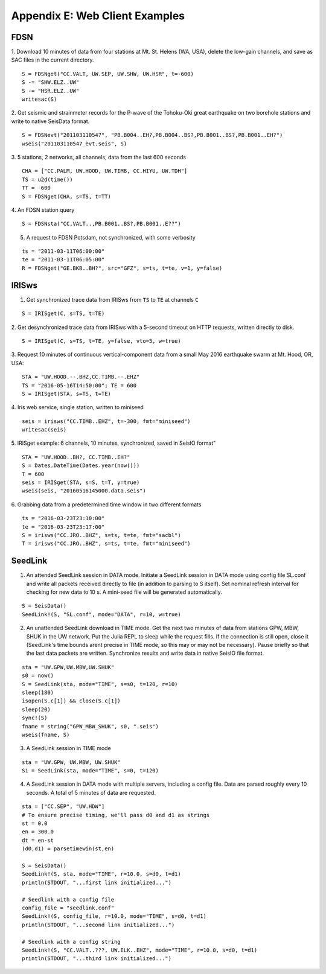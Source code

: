 .. _webex:

###############################
Appendix E: Web Client Examples
###############################

***********
FDSN
***********
1. Download 10 minutes of data from four stations at Mt. St. Helens (WA, USA), delete the low-gain channels, and save as SAC files in the current directory.
::

  S = FDSNget("CC.VALT, UW.SEP, UW.SHW, UW.HSR", t=-600)
  S -= "SHW.ELZ..UW"
  S -= "HSR.ELZ..UW"
  writesac(S)

2. Get seismic and strainmeter records for the P-wave of the Tohoku-Oki great earthquake on two borehole stations and write to native SeisData format.
::

  S = FDSNevt("201103110547", "PB.B004..EH?,PB.B004..BS?,PB.B001..BS?,PB.B001..EH?")
  wseis("201103110547_evt.seis", S)


3. 5 stations, 2 networks, all channels, data from the last 600 seconds
::

  CHA = ["CC.PALM, UW.HOOD, UW.TIMB, CC.HIYU, UW.TDH"]
  TS = u2d(time())
  TT = -600
  S = FDSNget(CHA, s=TS, t=TT)

4. An FDSN station query
::

  S = FDSNsta("CC.VALT..,PB.B001..BS?,PB.B001..E??")

5. A request to FDSN Potsdam, not synchronized, with some verbosity

::

  ts = "2011-03-11T06:00:00"
  te = "2011-03-11T06:05:00"
  R = FDSNget("GE.BKB..BH?", src="GFZ", s=ts, t=te, v=1, y=false)

***********
IRISws
***********
1. Get synchronized trace data from IRISws from ``TS`` to ``TE`` at channels ``C``

::

  S = IRISget(C, s=TS, t=TE)

2. Get desynchronized trace data from IRISws with a 5-second timeout on HTTP requests, written directly to disk.
::

  S = IRISget(C, s=TS, t=TE, y=false, vto=5, w=true)

3. Request 10 minutes of continuous vertical-component data from a small May 2016 earthquake swarm at Mt. Hood, OR, USA:
::

  STA = "UW.HOOD.--.BHZ,CC.TIMB.--.EHZ"
  TS = "2016-05-16T14:50:00"; TE = 600
  S = IRISget(STA, s=TS, t=TE)

4. Iris web service, single station, written to miniseed
::

  seis = irisws("CC.TIMB..EHZ", t=-300, fmt="miniseed")
  writesac(seis)

5. IRISget example: 6 channels, 10 minutes, synchronized, saved in SeisIO format"
::

  STA = "UW.HOOD..BH?, CC.TIMB..EH?"
  S = Dates.DateTime(Dates.year(now()))
  T = 600
  seis = IRISget(STA, s=S, t=T, y=true)
  wseis(seis, "20160516145000.data.seis")

6. Grabbing data from a predetermined time window in two different formats
::

  ts = "2016-03-23T23:10:00"
  te = "2016-03-23T23:17:00"
  S = irisws("CC.JRO..BHZ", s=ts, t=te, fmt="sacbl")
  T = irisws("CC.JRO..BHZ", s=ts, t=te, fmt="miniseed")

***********
SeedLink
***********
1. An attended SeedLink session in DATA mode. Initiate a SeedLink session in DATA mode using config file SL.conf and write all packets received directly to file (in addition to parsing to S itself). Set nominal refresh interval for checking for new data to 10 s. A mini-seed file will be generated automatically.

::

  S = SeisData()
  SeedLink!(S, "SL.conf", mode="DATA", r=10, w=true)

2. An unattended SeedLink download in TIME mode. Get the next two minutes of data from stations GPW, MBW, SHUK in the UW network. Put the Julia REPL to sleep while the request fills. If the connection is still open, close it (SeedLink's time bounds arent precise in TIME mode, so this may or may not be necessary). Pause briefly so that the last data packets are written. Synchronize results and write data in native SeisIO file format.

::

  sta = "UW.GPW,UW.MBW,UW.SHUK"
  s0 = now()
  S = SeedLink(sta, mode="TIME", s=s0, t=120, r=10)
  sleep(180)
  isopen(S.c[1]) && close(S.c[1])
  sleep(20)
  sync!(S)
  fname = string("GPW_MBW_SHUK", s0, ".seis")
  wseis(fname, S)

3. A SeedLink session in TIME mode

::

  sta = "UW.GPW, UW.MBW, UW.SHUK"
  S1 = SeedLink(sta, mode="TIME", s=0, t=120)

4. A SeedLink session in DATA mode with multiple servers, including a config file. Data are parsed roughly every 10 seconds. A total of 5 minutes of data are requested.

::

  sta = ["CC.SEP", "UW.HDW"]
  # To ensure precise timing, we'll pass d0 and d1 as strings
  st = 0.0
  en = 300.0
  dt = en-st
  (d0,d1) = parsetimewin(st,en)

  S = SeisData()
  SeedLink!(S, sta, mode="TIME", r=10.0, s=d0, t=d1)
  println(STDOUT, "...first link initialized...")

  # Seedlink with a config file
  config_file = "seedlink.conf"
  SeedLink!(S, config_file, r=10.0, mode="TIME", s=d0, t=d1)
  println(STDOUT, "...second link initialized...")

  # Seedlink with a config string
  SeedLink!(S, "CC.VALT..???, UW.ELK..EHZ", mode="TIME", r=10.0, s=d0, t=d1)
  println(STDOUT, "...third link initialized...")
